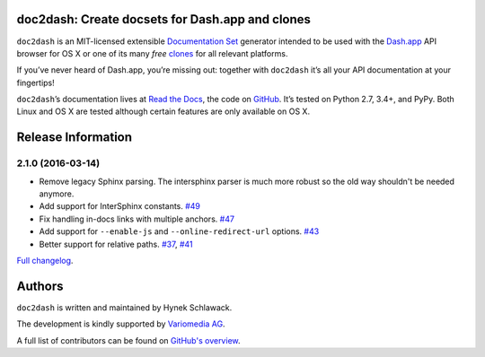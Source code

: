 doc2dash: Create docsets for Dash.app and clones
================================================

.. image:: https://travis-ci.org/hynek/doc2dash.png?branch=master
   :target: https://travis-ci.org/hynek/doc2dash
   :alt: CI status

.. image:: https://codecov.io/github/hynek/doc2dash/coverage.svg?branch=master
   :target: https://codecov.io/github/hynek/doc2dash?branch=master
   :alt: Coverage

.. begin


``doc2dash`` is an MIT-licensed extensible `Documentation Set`_ generator intended to be used with the `Dash.app`_ API browser for OS X or one of its many *free* `clones <https://doc2dash.readthedocs.org/en/latest/installation.html#viewer>`_ for all relevant platforms.

If you’ve never heard of Dash.app, you’re missing out:
together with ``doc2dash`` it’s all your API documentation at your fingertips!

``doc2dash``\ ’s documentation lives at `Read the Docs`_, the code on GitHub_.
It’s tested on Python 2.7, 3.4+, and PyPy.
Both Linux and OS X are tested although certain features are only available on OS X.


.. _`Documentation Set`: https://developer.apple.com/legacy/library/documentation/DeveloperTools/Conceptual/Documentation_Sets/010-Overview_of_Documentation_Sets/docset_overview.html#//apple_ref/doc/uid/TP40005266-CH13-SW6
.. _`Dash.app`: https://kapeli.com/dash/
.. _`Read the Docs`: https://doc2dash.readthedocs.org/
.. _`GitHub`:  https://github.com/hynek/doc2dash


Release Information
===================

2.1.0 (2016-03-14)
------------------

- Remove legacy Sphinx parsing.
  The intersphinx parser is much more robust so the old way shouldn't be needed anymore.
- Add support for InterSphinx constants.
  `#49 <https://github.com/hynek/doc2dash/pull/49>`_
- Fix handling in-docs links with multiple anchors.
  `#47 <https://github.com/hynek/doc2dash/issues/47>`_
- Add support for ``--enable-js`` and ``--online-redirect-url`` options.
  `#43 <https://github.com/hynek/doc2dash/issues/43>`_
- Better support for relative paths.
  `#37 <https://github.com/hynek/doc2dash/issues/37>`_, `#41 <https://github.com/hynek/doc2dash/issues/41>`_

`Full changelog <https://doc2dash.readthedocs.org/en/stable/changelog.html>`_.

Authors
=======

``doc2dash`` is written and maintained by Hynek Schlawack.

The development is kindly supported by `Variomedia AG <https://www.variomedia.de/>`_.

A full list of contributors can be found on `GitHub's overview <https://github.com/hynek/doc2dash/graphs/contributors>`_.


